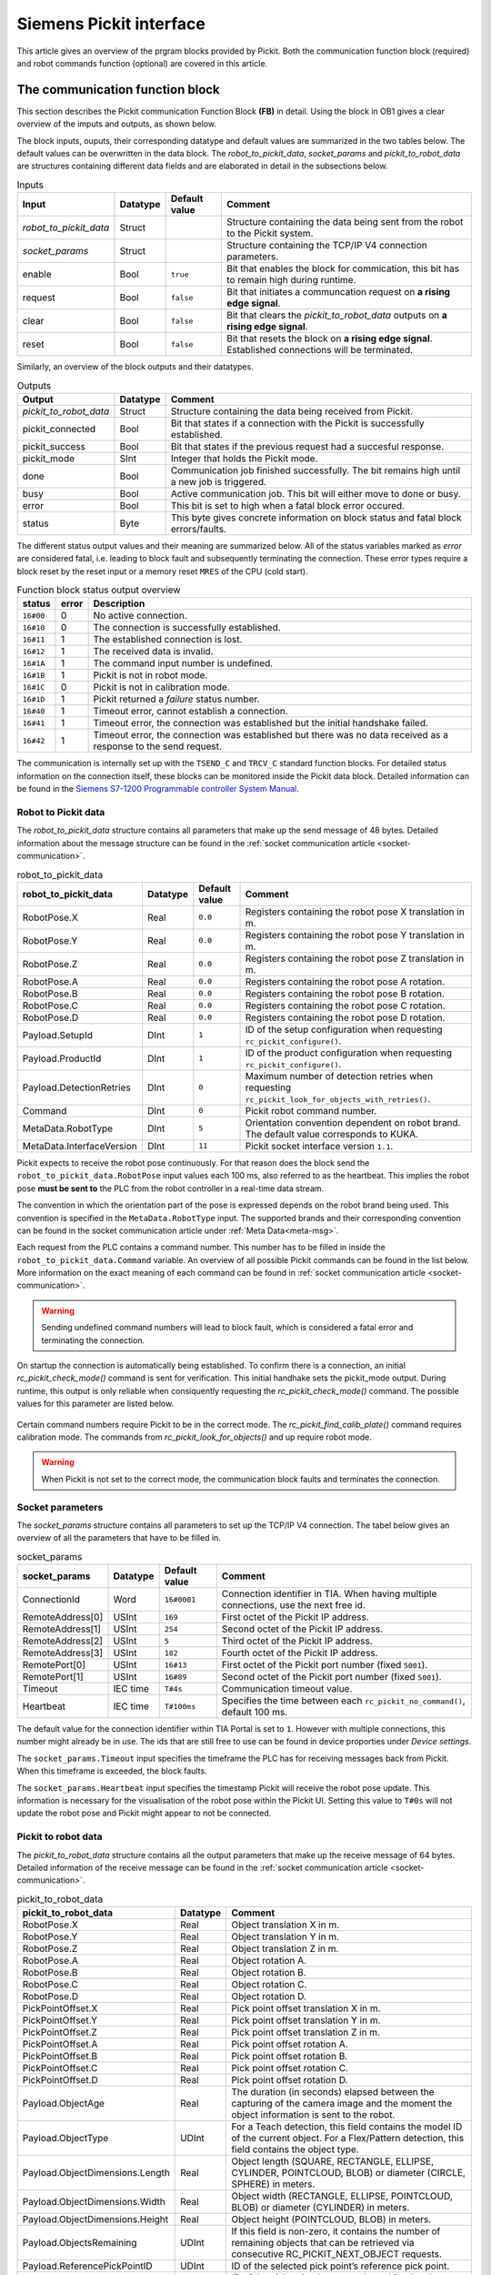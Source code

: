 .. _siemens_pickit_interface:

Siemens Pickit interface
========================

This article gives an overview of the prgram blocks provided by Pickit. Both the communication function block (required) and robot commands function (optional) are covered in this article.

.. _function_block_detailed:

The communication function block
--------------------------------

This section describes the Pickit communication Function Block **(FB)** in detail. Using the block in OB1 gives a clear overview of the imputs and outputs, as shown below.

.. image:: ../../assets/images/robot-integrations/siemens/network_pi_comm.PNG

The block inputs, ouputs, their corresponding datatype and default values are summarized in the two tables below. The default values can be overwritten in the data block. The *robot_to_pickit_data*, *socket_params* and *pickit_to_robot_data* are structures containing different data fields and are elaborated in detail in the subsections below.

.. table:: Inputs

   +----------------------------+-----------+----------------+---------------------------------------------------------------------------------------------------+
   | Input                      | Datatype  | Default value  | Comment                                                                                           |
   +============================+===========+================+===================================================================================================+
   | *robot_to_pickit_data*     | Struct    |                | Structure containing the data being sent from the robot to the Pickit system.                     |
   +----------------------------+-----------+----------------+---------------------------------------------------------------------------------------------------+
   | *socket_params*            | Struct    |                | Structure containing the TCP/IP V4 connection parameters.                                         |
   +----------------------------+-----------+----------------+---------------------------------------------------------------------------------------------------+
   | enable                     | Bool      | ``true``       | Bit that enables the block for commication, this bit has to remain high during runtime.           |
   +----------------------------+-----------+----------------+---------------------------------------------------------------------------------------------------+
   | request                    | Bool      | ``false``      | Bit that initiates a communcation request on **a rising edge signal**.                            |
   +----------------------------+-----------+----------------+---------------------------------------------------------------------------------------------------+
   | clear                      | Bool      | ``false``      | Bit that clears the *pickit_to_robot_data* outputs on **a rising edge signal**.                   |
   +----------------------------+-----------+----------------+---------------------------------------------------------------------------------------------------+
   | reset                      | Bool      | ``false``      | Bit that resets the block on **a rising edge signal**. Established connections will be terminated.|
   +----------------------------+-----------+----------------+---------------------------------------------------------------------------------------------------+

Similarly, an overview of the block outputs and their datatypes.

.. table:: Outputs

   +----------------------------+-----------+-------------------------------------------------------------------------------------------------------------------+
   | Output                     | Datatype  | Comment                                                                                                           |
   +============================+===========+===================================================================================================================+
   | *pickit_to_robot_data*     | Struct    | Structure containing the data being received from Pickit.                                                         |
   +----------------------------+-----------+-------------------------------------------------------------------------------------------------------------------+
   | pickit_connected           | Bool      | Bit that states if a connection with the Pickit is successfully established.                                      |
   +----------------------------+-----------+-------------------------------------------------------------------------------------------------------------------+
   | pickit_success             | Bool      | Bit that states if the previous request had a succesful response.                                                 |
   +----------------------------+-----------+-------------------------------------------------------------------------------------------------------------------+
   | pickit_mode                | SInt      | Integer that holds the Pickit mode.                                                                               |
   +----------------------------+-----------+-------------------------------------------------------------------------------------------------------------------+
   | done                       | Bool      | Communication job finished successfully. The bit remains high until a new job is triggered.                       |
   +----------------------------+-----------+-------------------------------------------------------------------------------------------------------------------+
   | busy                       | Bool      | Active communication job. This bit will either move to done or busy.                                              |
   +----------------------------+-----------+-------------------------------------------------------------------------------------------------------------------+
   | error                      | Bool      | This bit is set to high when a fatal block error occured.                                                         |
   +----------------------------+-----------+-------------------------------------------------------------------------------------------------------------------+
   | status                     | Byte      | This byte gives concrete information on block status and fatal block errors/faults.                               |
   +----------------------------+-----------+-------------------------------------------------------------------------------------------------------------------+

The different status output values and their meaning are summarized below.
All of the status variables marked as *error* are considered fatal, i.e. leading to block fault and subsequently terminating the connection.
These error types require a block reset by the reset input or a memory reset ``MRES`` of the CPU (cold start).

.. table:: Function block status output overview

   +------------+-----------+-----------------------------------------------------------------------------------------------------------------+
   | status     | error     | Description                                                                                                     |
   +============+===========+=================================================================================================================+
   | ``16#00``  | 0         | No active connection.                                                                                           |
   +------------+-----------+-----------------------------------------------------------------------------------------------------------------+
   | ``16#10``  | 0         | The connection is successfully established.                                                                     |
   +------------+-----------+-----------------------------------------------------------------------------------------------------------------+
   | ``16#11``  | 1         | The established connection is lost.                                                                             |
   +------------+-----------+-----------------------------------------------------------------------------------------------------------------+
   | ``16#12``  | 1         | The received data is invalid.                                                                                   |
   +------------+-----------+-----------------------------------------------------------------------------------------------------------------+
   | ``16#1A``  | 1         | The command input number is undefined.                                                                          |
   +------------+-----------+-----------------------------------------------------------------------------------------------------------------+
   | ``16#1B``  | 1         | Pickit is not in robot mode.                                                                                    |
   +------------+-----------+-----------------------------------------------------------------------------------------------------------------+
   | ``16#1C``  | 0         | Pickit is not in calibration mode.                                                                              |
   +------------+-----------+-----------------------------------------------------------------------------------------------------------------+
   | ``16#1D``  | 1         | Pickit returned a *failure* status number.                                                                      |
   +------------+-----------+-----------------------------------------------------------------------------------------------------------------+
   | ``16#40``  | 1         | Timeout error, cannot establish a connection.                                                                   |
   +------------+-----------+-----------------------------------------------------------------------------------------------------------------+
   | ``16#41``  | 1         | Timeout error, the connection was established but the initial handshake failed.                                 |
   +------------+-----------+-----------------------------------------------------------------------------------------------------------------+
   | ``16#42``  | 1         | Timeout error, the connection was established but there was no data received as a response to the send request. |
   +------------+-----------+-----------------------------------------------------------------------------------------------------------------+

The communication is internally set up with the ``TSEND_C`` and ``TRCV_C`` standard function blocks.
For detailed status information on the connection itself, these blocks can be monitored inside the Pickit data block.
Detailed information can be found in the `Siemens S7-1200 Programmable controller System Manual <https://drive.google.com/file/d/1yu0xbqCDkAdQDNX_uxTlV8zeeYXEIkpU/view?usp=sharing>`__.

.. _siemens_robot_to_pickit_data:

Robot to Pickit data
^^^^^^^^^^^^^^^^^^^^
The *robot_to_pickit_data* structure contains all parameters that make up the send message of 48 bytes.
Detailed information about the message structure can be found in the :ref:`socket communication article <socket-communication>`.

.. table:: robot_to_pickit_data

   +----------------------------+-----------+----------------+-------------------------------------------------------------------------------------------------------+
   | robot_to_pickit_data       | Datatype  | Default value  | Comment                                                                                               |
   +============================+===========+================+=======================================================================================================+
   | RobotPose.X                | Real      | ``0.0``        | Registers containing the robot pose X translation in m.                                               |
   +----------------------------+-----------+----------------+-------------------------------------------------------------------------------------------------------+
   | RobotPose.Y                | Real      | ``0.0``        | Registers containing the robot pose Y translation in m.                                               |
   +----------------------------+-----------+----------------+-------------------------------------------------------------------------------------------------------+
   | RobotPose.Z                | Real      | ``0.0``        | Registers containing the robot pose Z translation in m.                                               |
   +----------------------------+-----------+----------------+-------------------------------------------------------------------------------------------------------+
   | RobotPose.A                | Real      | ``0.0``        | Registers containing the robot pose A rotation.                                                       |
   +----------------------------+-----------+----------------+-------------------------------------------------------------------------------------------------------+
   | RobotPose.B                | Real      | ``0.0``        | Registers containing the robot pose B rotation.                                                       |
   +----------------------------+-----------+----------------+-------------------------------------------------------------------------------------------------------+
   | RobotPose.C                | Real      | ``0.0``        | Registers containing the robot pose C rotation.                                                       |
   +----------------------------+-----------+----------------+-------------------------------------------------------------------------------------------------------+
   | RobotPose.D                | Real      | ``0.0``        | Registers containing the robot pose D rotation.                                                       |
   +----------------------------+-----------+----------------+-------------------------------------------------------------------------------------------------------+
   | Payload.SetupId            | DInt      | ``1``          | ID of the setup configuration when requesting ``rc_pickit_configure()``.                              |
   +----------------------------+-----------+----------------+-------------------------------------------------------------------------------------------------------+
   | Payload.ProductId          | DInt      | ``1``          | ID of the product configuration when requesting ``rc_pickit_configure()``.                            |
   +----------------------------+-----------+----------------+-------------------------------------------------------------------------------------------------------+
   | Payload.DetectionRetries   | DInt      | ``0``          | Maximum number of detection retries when requesting ``rc_pickit_look_for_objects_with_retries()``.    |
   +----------------------------+-----------+----------------+-------------------------------------------------------------------------------------------------------+
   | Command                    | DInt      | ``0``          | Pickit robot command number.                                                                          |
   +----------------------------+-----------+----------------+-------------------------------------------------------------------------------------------------------+
   | MetaData.RobotType         | DInt      | ``5``          | Orientation convention dependent on robot brand. The default value corresponds to KUKA.               |
   +----------------------------+-----------+----------------+-------------------------------------------------------------------------------------------------------+
   | MetaData.InterfaceVersion  | DInt      | ``11``         | Pickit socket interface version ``1.1``.                                                              |
   +----------------------------+-----------+----------------+-------------------------------------------------------------------------------------------------------+

Pickit expects to receive the robot pose continuously.
For that reason does the block send the ``robot_to_pickit_data.RobotPose`` input values each 100 ms, also referred to as the heartbeat.
This implies the robot pose **must be sent to** the PLC from the robot controller in a real-time data stream.

The convention in which the orientation part of the pose is expressed depends on the robot brand being used.
This convention is specified in the ``MetaData.RobotType`` input.
The supported brands and their corresponding convention can be found in the socket communication article under :ref:`Meta Data<meta-msg>`.

Each request from the PLC contains a command number.
This number has to be filled in inside the ``robot_to_pickit_data.Command`` variable.
An overview of all possible Pickit commands can be found in the list below.
More information on the exact meaning of each command can be found in :ref:`socket communication article <socket-communication>`.

 .. _siemens_request-cmds:
 .. code-block:: python
    :caption: Request command constants

    RC_PICKIT_NO_COMMAND                    = -1
    RC_PICKIT_CHECK_MODE                    = 0
    RC_PICKIT_FIND_CALIB_PLATE              = 10
    RC_PICKIT_LOOK_FOR_OBJECTS              = 20
    RC_PICKIT_LOOK_FOR_OBJECTS_WITH_RETRIES = 21
    RC_PICKIT_CAPTURE_IMAGE                 = 22
    RC_PICKIT_PROCESS_IMAGE                 = 23
    RC_PICKIT_NEXT_OBJECT                   = 30
    RC_PICKIT_CONFIGURE                     = 40
    RC_PICKIT_SAVE_SCENE                    = 50
    RC_PICKIT_BUILD_BACKGROUND              = 60
    RC_PICKIT_GET_PICK_POINT_DATA           = 70


.. warning:: Sending undefined command numbers will lead to block fault, which is considered a fatal error and terminating the connection.

On startup the connection is automatically being established.
To confirm there is a connection, an initial *rc_pickit_check_mode()* command is sent for verification.
This initial handhake sets the pickit_mode output.
During runtime, this output is only reliable when consiquently requesting the *rc_pickit_check_mode()* command.
The possible values for this parameter are listed below.

 .. _pickit-mode:
 .. code-block:: python
    :caption: The Pickit mode output values

    UNDEFINED                               = -1
    ROBOT MODE                              = 0
    CALIBRATION MODE                        = 1
    IDLE                                    = 2

Certain command numbers require Pickit to be in the correct mode.
The *rc_pickit_find_calib_plate()* command requires calibration mode.
The commands from *rc_pickit_look_for_objects()* and up require robot mode.

.. warning:: When Pickit is not set to the correct mode, the communication block faults and terminates the connection.

.. _socket_params:

Socket parameters
^^^^^^^^^^^^^^^^^

The *socket_params* structure contains all parameters to set up the TCP/IP V4 connection.
The tabel below gives an overview of all the parameters that have to be filled in.

.. table:: socket_params

   +----------------------------+-----------+----------------+---------------------------------------------------------------------------------------------------+
   | socket_params              | Datatype  | Default value  | Comment                                                                                           |
   +============================+===========+================+===================================================================================================+
   | ConnectionId               | Word      | ``16#0001``    | Connection identifier in TIA. When having multiple connections, use the next free id.             |
   +----------------------------+-----------+----------------+---------------------------------------------------------------------------------------------------+
   | RemoteAddress[0]           | USInt     | ``169``        | First octet of the Pickit IP address.                                                             |
   +----------------------------+-----------+----------------+---------------------------------------------------------------------------------------------------+
   | RemoteAddress[1]           | USInt     | ``254``        | Second octet of the Pickit IP address.                                                            |
   +----------------------------+-----------+----------------+---------------------------------------------------------------------------------------------------+
   | RemoteAddress[2]           | USInt     | ``5``          | Third octet of the Pickit IP address.                                                             |
   +----------------------------+-----------+----------------+---------------------------------------------------------------------------------------------------+
   | RemoteAddress[3]           | USInt     | ``182``        | Fourth octet of the Pickit IP address.                                                            |
   +----------------------------+-----------+----------------+---------------------------------------------------------------------------------------------------+
   | RemotePort[0]              | USInt     | ``16#13``      | First octet of the Pickit port number (fixed ``5001``).                                           |
   +----------------------------+-----------+----------------+---------------------------------------------------------------------------------------------------+
   | RemotePort[1]              | USInt     | ``16#89``      | Second octet of the Pickit port number (fixed ``5001``).                                          |
   +----------------------------+-----------+----------------+---------------------------------------------------------------------------------------------------+
   | Timeout                    | IEC time  | ``T#4s``       | Communication timeout value.                                                                      |
   +----------------------------+-----------+----------------+---------------------------------------------------------------------------------------------------+
   | Heartbeat                  | IEC time  | ``T#100ms``    | Specifies the time between each ``rc_pickit_no_command()``, default 100 ms.                       |
   +----------------------------+-----------+----------------+---------------------------------------------------------------------------------------------------+

The default value for the connection identifier within TIA Portal is set to ``1``.
However with multiple connections, this number might already be in use.
The ids that are still free to use can be found in device proporties under *Device settings*.

The ``socket_params.Timeout`` input specifies the timeframe the PLC has for receiving messages back from Pickit.
When this timeframe is exceeded, the block faults.

The ``socket_params.Heartbeat`` input specifies the timestamp Pickit will receive the robot pose update.
This information is necessary for the visualisation of the robot pose within the Pickit UI.
Setting this value to ``T#0s`` will not update the robot pose and Pickit might appear to not be connected.

.. _pickit_to_robot_data:

Pickit to robot data
^^^^^^^^^^^^^^^^^^^^

The *pickit_to_robot_data* structure contains all the output parameters that make up the receive message of 64 bytes.
Detailed information of the receive message can be found in the :ref:`socket communication article <socket-communication>`.

.. table:: pickit_to_robot_data

   +---------------------------------+-----------+---------------------------------------------------------------------------------------------------------------------------------------------------+
   | pickit_to_robot_data            | Datatype  | Comment                                                                                                                                           |
   +=================================+===========+===================================================================================================================================================+
   | RobotPose.X                     | Real      | Object translation X in m.                                                                                                                        |
   +---------------------------------+-----------+---------------------------------------------------------------------------------------------------------------------------------------------------+
   | RobotPose.Y                     | Real      | Object translation Y in m.                                                                                                                        |
   +---------------------------------+-----------+---------------------------------------------------------------------------------------------------------------------------------------------------+
   | RobotPose.Z                     | Real      | Object translation Z in m.                                                                                                                        |
   +---------------------------------+-----------+---------------------------------------------------------------------------------------------------------------------------------------------------+
   | RobotPose.A                     | Real      | Object rotation A.                                                                                                                                |
   +---------------------------------+-----------+---------------------------------------------------------------------------------------------------------------------------------------------------+
   | RobotPose.B                     | Real      | Object rotation B.                                                                                                                                |
   +---------------------------------+-----------+---------------------------------------------------------------------------------------------------------------------------------------------------+
   | RobotPose.C                     | Real      | Object rotation C.                                                                                                                                |
   +---------------------------------+-----------+---------------------------------------------------------------------------------------------------------------------------------------------------+
   | RobotPose.D                     | Real      | Object rotation D.                                                                                                                                |
   +---------------------------------+-----------+---------------------------------------------------------------------------------------------------------------------------------------------------+
   | PickPointOffset.X               | Real      | Pick point offset translation X in m.                                                                                                             |
   +---------------------------------+-----------+---------------------------------------------------------------------------------------------------------------------------------------------------+
   | PickPointOffset.Y               | Real      | Pick point offset translation Y in m.                                                                                                             |
   +---------------------------------+-----------+---------------------------------------------------------------------------------------------------------------------------------------------------+
   | PickPointOffset.Z               | Real      | Pick point offset translation Z in m.                                                                                                             |
   +---------------------------------+-----------+---------------------------------------------------------------------------------------------------------------------------------------------------+
   | PickPointOffset.A               | Real      | Pick point offset rotation A.                                                                                                                     |
   +---------------------------------+-----------+---------------------------------------------------------------------------------------------------------------------------------------------------+
   | PickPointOffset.B               | Real      | Pick point offset rotation B.                                                                                                                     |
   +---------------------------------+-----------+---------------------------------------------------------------------------------------------------------------------------------------------------+
   | PickPointOffset.C               | Real      | Pick point offset rotation C.                                                                                                                     |
   +---------------------------------+-----------+---------------------------------------------------------------------------------------------------------------------------------------------------+
   | PickPointOffset.D               | Real      | Pick point offset rotation D.                                                                                                                     |
   +---------------------------------+-----------+---------------------------------------------------------------------------------------------------------------------------------------------------+
   | Payload.ObjectAge               | Real      | The duration (in seconds) elapsed between the capturing of the camera image and the moment the object information is sent to the robot.           |
   +---------------------------------+-----------+---------------------------------------------------------------------------------------------------------------------------------------------------+
   | Payload.ObjectType              | UDInt     | For a Teach detection, this field contains the model ID of the current object. For a Flex/Pattern detection, this field contains the object type. |
   +---------------------------------+-----------+---------------------------------------------------------------------------------------------------------------------------------------------------+
   | Payload.ObjectDimensions.Length | Real      | Object length (SQUARE, RECTANGLE, ELLIPSE, CYLINDER, POINTCLOUD, BLOB) or diameter (CIRCLE, SPHERE) in meters.                                    |
   +---------------------------------+-----------+---------------------------------------------------------------------------------------------------------------------------------------------------+
   | Payload.ObjectDimensions.Width  | Real      | Object width (RECTANGLE, ELLIPSE, POINTCLOUD, BLOB) or diameter (CYLINDER) in meters.                                                             |
   +---------------------------------+-----------+---------------------------------------------------------------------------------------------------------------------------------------------------+
   | Payload.ObjectDimensions.Height | Real      | Object height (POINTCLOUD, BLOB) in meters.                                                                                                       |
   +---------------------------------+-----------+---------------------------------------------------------------------------------------------------------------------------------------------------+
   | Payload.ObjectsRemaining        | UDInt     | If this field is non-zero, it contains the number of remaining objects that can be retrieved via consecutive RC_PICKIT_NEXT_OBJECT requests.      |
   +---------------------------------+-----------+---------------------------------------------------------------------------------------------------------------------------------------------------+
   | Payload.ReferencePickPointID    | UDInt     | ID of the selected pick point’s reference pick point.                                                                                             |
   +---------------------------------+-----------+---------------------------------------------------------------------------------------------------------------------------------------------------+
   | Payload.SelectedPickPointID     | UDInt     | ID of the pick point that was selected for the given object.                                                                                      |
   +---------------------------------+-----------+---------------------------------------------------------------------------------------------------------------------------------------------------+
   | Status                          | DInt      | The Pickit response status number.                                                                                                                |
   +---------------------------------+-----------+---------------------------------------------------------------------------------------------------------------------------------------------------+
   | MetaData.RobotType              | DInt      | The confirmed orientation convention dependent on robot brand.                                                                                    |
   +---------------------------------+-----------+---------------------------------------------------------------------------------------------------------------------------------------------------+
   | MetaData.InterfaceVersion       | DInt      | The confirmed Pickit socket interface version.                                                                                                    |
   +---------------------------------+-----------+---------------------------------------------------------------------------------------------------------------------------------------------------+

The ``pickit_to_robot_data.ObjectPose`` holds the object pose expressed to robot base frame.
The orientation convention is determined by the ``robot_to_pickit_data.MetaData.RobotType`` parameter in the input section.

The ``robot_to_pickit_data.PickPointOffset`` contains the offset transformation w.r.t. the reference pick point set inside the Pickit system.
To obtain both the object pose and the pick point offset you need to subsequently request a *rc_pickit_find_objects()* and *rc_pickit_get_pick_point_data()* in correct order.

.. note:: The orientation of the object pose is expressed in compliance with the Pickit *Objects view*. More specifically, the object pose z-axis points outwards from the model. Dependent on your TCP configurtion on the robot side, it will be necessary to apply an additional 180 degrees rotation around the object x-axis. This to ensure the robot approaches the object correctly.

.. warning:: The object pose from Pickit is not validated on reachability. It is **strongly advised** to validate this position on the robot controller before moving to the position. The supported robot brands by Pickit have these validations built into the robot interface. When using any of these brands, contact support for more information.

The response message from Pickit contains a status number, found in the ``pickit_to_robot_data.Status`` output. The possible constants are shown in the list below.

 .. _siemens_response-status:
 .. code-block:: python
    :caption: Response status constants

    PICKIT_UNKNOWN_COMMAND                  = -99
    PICKIT_ROBOT_MODE                       =   0
    PICKIT_IDLE_MODE                        =   1
    PICKIT_CALIBRATION_MODE                 =   2
    PICKIT_FIND_CALIB_PLATE_OK              =  10
    PICKIT_FIND_CALIB_PLATE_FAILED          =  11
    PICKIT_OBJECT_FOUND                     =  20
    PICKIT_NO_OBJECTS                       =  21
    PICKIT_NO_IMAGE_CAPTURED                =  22
    PICKIT_EMPTY_ROI                        =  23
    PICKIT_IMAGE_CAPTURED                   =  26
    PICKIT_CONFIG_OK                        =  40
    PICKIT_CONFIG_FAILED                    =  41
    PICKIT_SAVE_SNAPSHOT_OK                 =  50
    PICKIT_SAVE_SNAPSHOT_FAILED             =  51
    PICKIT_BUILD_BKG_CLOUD_OK               =  60
    PICKIT_BUILD_BKG_CLOUD_FAILED           =  61
    PICKIT_GET_PICK_POINT_DATA_OK           =  70
    PICKIT_GET_PICK_POINT_DATA_FAILED       =  71

The robot commands function
---------------------------

This section describes the Pickit robot commands function in detail.
The use of this block is optional.

.. image:: ../../assets/images/robot-integrations/siemens/network_pi_rc.PNG

This function calculates the Pickit command number from separate command inputs.
The inputs for the block are all Booleans that can be linked to user-defined memory.
The output is a double integer DInt containing the command number.
This output is intented to be linked directly to the ``robot_to_pickit_data.Command`` input parameter as shown in the image.

.. warning:: Note that if two or more inputs are set to ``True``, the block outputs an undefined command number which results in block fault. Therefore it is mandatory to **set only one input** each time.
